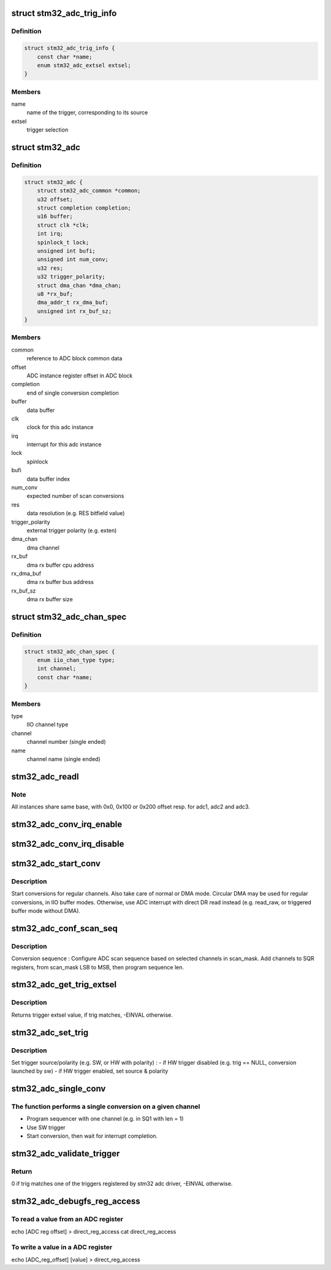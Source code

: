 .. -*- coding: utf-8; mode: rst -*-
.. src-file: drivers/iio/adc/stm32-adc.c

.. _`stm32_adc_trig_info`:

struct stm32_adc_trig_info
==========================

.. c:type:: struct stm32_adc_trig_info

    ADC trigger info

.. _`stm32_adc_trig_info.definition`:

Definition
----------

.. code-block:: c

    struct stm32_adc_trig_info {
        const char *name;
        enum stm32_adc_extsel extsel;
    }

.. _`stm32_adc_trig_info.members`:

Members
-------

name
    name of the trigger, corresponding to its source

extsel
    trigger selection

.. _`stm32_adc`:

struct stm32_adc
================

.. c:type:: struct stm32_adc

    private data of each ADC IIO instance

.. _`stm32_adc.definition`:

Definition
----------

.. code-block:: c

    struct stm32_adc {
        struct stm32_adc_common *common;
        u32 offset;
        struct completion completion;
        u16 buffer;
        struct clk *clk;
        int irq;
        spinlock_t lock;
        unsigned int bufi;
        unsigned int num_conv;
        u32 res;
        u32 trigger_polarity;
        struct dma_chan *dma_chan;
        u8 *rx_buf;
        dma_addr_t rx_dma_buf;
        unsigned int rx_buf_sz;
    }

.. _`stm32_adc.members`:

Members
-------

common
    reference to ADC block common data

offset
    ADC instance register offset in ADC block

completion
    end of single conversion completion

buffer
    data buffer

clk
    clock for this adc instance

irq
    interrupt for this adc instance

lock
    spinlock

bufi
    data buffer index

num_conv
    expected number of scan conversions

res
    data resolution (e.g. RES bitfield value)

trigger_polarity
    external trigger polarity (e.g. exten)

dma_chan
    dma channel

rx_buf
    dma rx buffer cpu address

rx_dma_buf
    dma rx buffer bus address

rx_buf_sz
    dma rx buffer size

.. _`stm32_adc_chan_spec`:

struct stm32_adc_chan_spec
==========================

.. c:type:: struct stm32_adc_chan_spec

    specification of stm32 adc channel

.. _`stm32_adc_chan_spec.definition`:

Definition
----------

.. code-block:: c

    struct stm32_adc_chan_spec {
        enum iio_chan_type type;
        int channel;
        const char *name;
    }

.. _`stm32_adc_chan_spec.members`:

Members
-------

type
    IIO channel type

channel
    channel number (single ended)

name
    channel name (single ended)

.. _`stm32_adc_readl`:

stm32_adc_readl
===============

.. c:function:: u32 stm32_adc_readl(struct stm32_adc *adc, u32 reg)

    :param struct stm32_adc \*adc:
        stm32 adc instance

    :param u32 reg:
        reg offset in adc instance

.. _`stm32_adc_readl.note`:

Note
----

All instances share same base, with 0x0, 0x100 or 0x200 offset resp.
for adc1, adc2 and adc3.

.. _`stm32_adc_conv_irq_enable`:

stm32_adc_conv_irq_enable
=========================

.. c:function:: void stm32_adc_conv_irq_enable(struct stm32_adc *adc)

    Enable end of conversion interrupt

    :param struct stm32_adc \*adc:
        stm32 adc instance

.. _`stm32_adc_conv_irq_disable`:

stm32_adc_conv_irq_disable
==========================

.. c:function:: void stm32_adc_conv_irq_disable(struct stm32_adc *adc)

    Disable end of conversion interrupt

    :param struct stm32_adc \*adc:
        stm32 adc instance

.. _`stm32_adc_start_conv`:

stm32_adc_start_conv
====================

.. c:function:: void stm32_adc_start_conv(struct stm32_adc *adc, bool dma)

    Start conversions for regular channels.

    :param struct stm32_adc \*adc:
        stm32 adc instance

    :param bool dma:
        use dma to transfer conversion result

.. _`stm32_adc_start_conv.description`:

Description
-----------

Start conversions for regular channels.
Also take care of normal or DMA mode. Circular DMA may be used for regular
conversions, in IIO buffer modes. Otherwise, use ADC interrupt with direct
DR read instead (e.g. read_raw, or triggered buffer mode without DMA).

.. _`stm32_adc_conf_scan_seq`:

stm32_adc_conf_scan_seq
=======================

.. c:function:: int stm32_adc_conf_scan_seq(struct iio_dev *indio_dev, const unsigned long *scan_mask)

    Build regular channels scan sequence

    :param struct iio_dev \*indio_dev:
        IIO device

    :param const unsigned long \*scan_mask:
        channels to be converted

.. _`stm32_adc_conf_scan_seq.description`:

Description
-----------

Conversion sequence :
Configure ADC scan sequence based on selected channels in scan_mask.
Add channels to SQR registers, from scan_mask LSB to MSB, then
program sequence len.

.. _`stm32_adc_get_trig_extsel`:

stm32_adc_get_trig_extsel
=========================

.. c:function:: int stm32_adc_get_trig_extsel(struct iio_trigger *trig)

    Get external trigger selection

    :param struct iio_trigger \*trig:
        trigger

.. _`stm32_adc_get_trig_extsel.description`:

Description
-----------

Returns trigger extsel value, if trig matches, -EINVAL otherwise.

.. _`stm32_adc_set_trig`:

stm32_adc_set_trig
==================

.. c:function:: int stm32_adc_set_trig(struct iio_dev *indio_dev, struct iio_trigger *trig)

    Set a regular trigger

    :param struct iio_dev \*indio_dev:
        IIO device

    :param struct iio_trigger \*trig:
        IIO trigger

.. _`stm32_adc_set_trig.description`:

Description
-----------

Set trigger source/polarity (e.g. SW, or HW with polarity) :
- if HW trigger disabled (e.g. trig == NULL, conversion launched by sw)
- if HW trigger enabled, set source & polarity

.. _`stm32_adc_single_conv`:

stm32_adc_single_conv
=====================

.. c:function:: int stm32_adc_single_conv(struct iio_dev *indio_dev, const struct iio_chan_spec *chan, int *res)

    Performs a single conversion

    :param struct iio_dev \*indio_dev:
        IIO device

    :param const struct iio_chan_spec \*chan:
        IIO channel

    :param int \*res:
        conversion result

.. _`stm32_adc_single_conv.the-function-performs-a-single-conversion-on-a-given-channel`:

The function performs a single conversion on a given channel
------------------------------------------------------------

- Program sequencer with one channel (e.g. in SQ1 with len = 1)
- Use SW trigger
- Start conversion, then wait for interrupt completion.

.. _`stm32_adc_validate_trigger`:

stm32_adc_validate_trigger
==========================

.. c:function:: int stm32_adc_validate_trigger(struct iio_dev *indio_dev, struct iio_trigger *trig)

    validate trigger for stm32 adc

    :param struct iio_dev \*indio_dev:
        IIO device

    :param struct iio_trigger \*trig:
        new trigger

.. _`stm32_adc_validate_trigger.return`:

Return
------

0 if trig matches one of the triggers registered by stm32 adc
driver, -EINVAL otherwise.

.. _`stm32_adc_debugfs_reg_access`:

stm32_adc_debugfs_reg_access
============================

.. c:function:: int stm32_adc_debugfs_reg_access(struct iio_dev *indio_dev, unsigned reg, unsigned writeval, unsigned *readval)

    read or write register value

    :param struct iio_dev \*indio_dev:
        *undescribed*

    :param unsigned reg:
        *undescribed*

    :param unsigned writeval:
        *undescribed*

    :param unsigned \*readval:
        *undescribed*

.. _`stm32_adc_debugfs_reg_access.to-read-a-value-from-an-adc-register`:

To read a value from an ADC register
------------------------------------

echo [ADC reg offset] > direct_reg_access
cat direct_reg_access

.. _`stm32_adc_debugfs_reg_access.to-write-a-value-in-a-adc-register`:

To write a value in a ADC register
----------------------------------

echo [ADC_reg_offset] [value] > direct_reg_access

.. This file was automatic generated / don't edit.

